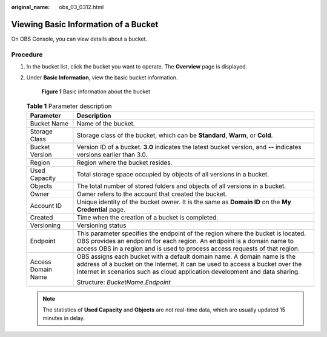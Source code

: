 :original_name: obs_03_0312.html

.. _obs_03_0312:

Viewing Basic Information of a Bucket
=====================================

On OBS Console, you can view details about a bucket.

Procedure
---------

#. In the bucket list, click the bucket you want to operate. The **Overview** page is displayed.

#. Under **Basic Information**, view the basic bucket information.


   .. figure:: /_static/images/en-us_image_0129457318.png
      :alt: **Figure 1** Basic information about the bucket

      **Figure 1** Basic information about the bucket

   .. table:: **Table 1** Parameter description

      +-----------------------------------+------------------------------------------------------------------------------------------------------------------------------------------------------------------------------------------------------------------------------------------+
      | Parameter                         | Description                                                                                                                                                                                                                              |
      +===================================+==========================================================================================================================================================================================================================================+
      | Bucket Name                       | Name of the bucket.                                                                                                                                                                                                                      |
      +-----------------------------------+------------------------------------------------------------------------------------------------------------------------------------------------------------------------------------------------------------------------------------------+
      | Storage Class                     | Storage class of the bucket, which can be **Standard**, **Warm**, or **Cold**.                                                                                                                                                           |
      +-----------------------------------+------------------------------------------------------------------------------------------------------------------------------------------------------------------------------------------------------------------------------------------+
      | Bucket Version                    | Version ID of a bucket. **3.0** indicates the latest bucket version, and **--** indicates versions earlier than 3.0.                                                                                                                     |
      +-----------------------------------+------------------------------------------------------------------------------------------------------------------------------------------------------------------------------------------------------------------------------------------+
      | Region                            | Region where the bucket resides.                                                                                                                                                                                                         |
      +-----------------------------------+------------------------------------------------------------------------------------------------------------------------------------------------------------------------------------------------------------------------------------------+
      | Used Capacity                     | Total storage space occupied by objects of all versions in a bucket.                                                                                                                                                                     |
      +-----------------------------------+------------------------------------------------------------------------------------------------------------------------------------------------------------------------------------------------------------------------------------------+
      | Objects                           | The total number of stored folders and objects of all versions in a bucket.                                                                                                                                                              |
      +-----------------------------------+------------------------------------------------------------------------------------------------------------------------------------------------------------------------------------------------------------------------------------------+
      | Owner                             | Owner refers to the account that created the bucket.                                                                                                                                                                                     |
      +-----------------------------------+------------------------------------------------------------------------------------------------------------------------------------------------------------------------------------------------------------------------------------------+
      | Account ID                        | Unique identity of the bucket owner. It is the same as **Domain ID** on the **My Credential** page.                                                                                                                                      |
      +-----------------------------------+------------------------------------------------------------------------------------------------------------------------------------------------------------------------------------------------------------------------------------------+
      | Created                           | Time when the creation of a bucket is completed.                                                                                                                                                                                         |
      +-----------------------------------+------------------------------------------------------------------------------------------------------------------------------------------------------------------------------------------------------------------------------------------+
      | Versioning                        | Versioning status                                                                                                                                                                                                                        |
      +-----------------------------------+------------------------------------------------------------------------------------------------------------------------------------------------------------------------------------------------------------------------------------------+
      | Endpoint                          | This parameter specifies the endpoint of the region where the bucket is located. OBS provides an endpoint for each region. An endpoint is a domain name to access OBS in a region and is used to process access requests of that region. |
      +-----------------------------------+------------------------------------------------------------------------------------------------------------------------------------------------------------------------------------------------------------------------------------------+
      | Access Domain Name                | OBS assigns each bucket with a default domain name. A domain name is the address of a bucket on the Internet. It can be used to access a bucket over the Internet in scenarios such as cloud application development and data sharing.   |
      |                                   |                                                                                                                                                                                                                                          |
      |                                   | Structure: *BucketName.Endpoint*                                                                                                                                                                                                         |
      +-----------------------------------+------------------------------------------------------------------------------------------------------------------------------------------------------------------------------------------------------------------------------------------+

   .. note::

      The statistics of **Used Capacity** and **Objects** are not real-time data, which are usually updated 15 minutes in delay.

